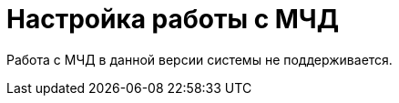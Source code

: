 = Настройка работы с МЧД

Работа с МЧД в данной версии системы не поддерживается.

// В данном разделе описаны необходимые настройки для работы с МЧД и отправки доверенности в распределённый реестр. Инструкция подходит как для {wincl}а, так и для {wc}а. Расширение позволяет использовать МЧД в диалогах подписания ЮЗДО.
//
// [#prerequisites]
// == Требования для работы с МЧД
//
// // .МЧД с СКД:
// * Модуль _{bo}_
// // с поддержкой xref:system:ROOT:terms.adoc#attorney[СКД]:
// версии {bo-req-m4d} и выше.footnote:[Использование МЧД возможно только для подписания (без xref:system:ROOT:terms.adoc#attorney[СКД].]
// * Модуль _{em}_ версии {edi-req-m4d} и выше.
// * *Для работы через интерфейс {wc}а.* Модуль _{wc}_ {wc-req-m4d} и выше с установленными _Компонентами модуля интеграции с операторами ЭДО_.footnote:[Для работы без xref:system:ROOT:terms.adoc#attorney[СКД] потребуется модуль _{wc}_ {wc-req-m4d} и выше с установленными _Компонентами модуля интеграции с операторами ЭДО_. Большинство функций, описанных в xref:6.1@webclient:programmer:other/powers-of-attorney.adoc[примере решения МЧД для {wc}а] окажутся недоступны. Также потребуются дополнительные настройки, описанные в разделе "xref:admin:attorney-settings.adoc#no-skd[Настройка работы с МЧД без СКД]".]
// ** Пример решения МЧД для {wc}а: "xref:6.1@webclient:programmer:other/powers-of-attorney.adoc[]".
//
// [#config]
// == Необходимые настройки
//
// include::ROOT:partial$excerpts.adoc[tags=connector]
// . Убедитесь в присутствии необходимых опций лицензии {dv}. См. раздел xref:ROOT:requirements.adoc#license[Требования].
// . Выполните необходимые настройки подписания, см. подробнее в документации xref:6.1@backoffice:admin:system-settings.adoc#signature-cypher[модуля {bo}] и xref:6.1@webclient::requirements-signature.adoc[{wc}].
// . Убедитесь, что в справочнике сотрудников указан руководитель организации, который должен будет подписать МЧД.
// +
// .В карточке руководителя организации обязательно должны быть заполнены следующие поля:
// * Фамилия.
// * Имя.
// * Отчество.
// * Дата рождения.
// * Должность.
// * Рабочий телефон.
// * Домашний телефон.
// * Мобильный телефон.
// * Номер паспорта.
// +
// . Убедитесь, что в справочнике сотрудников корректно указан сотрудник, для которого выдаётся МЧД. +
// В карточке сотрудника обязательно должны быть заполнены те же поля, что и для руководителя организации. Указывать номер паспорта необязательно.
// +
// . Убедитесь, что в справочнике сотрудников создана организация со следующими обязательными полями:
// +
// * Название.
// * Полное название.
// * Руководитель -- руководитель организации, созданный ранее.
// * Адрес.
// * Телефон.
// * ОКПО.
// * ОГРН.
// * КПП.
// * ИНН.
// +
// . Убедитесь, что в справочнике контрагентов указана организация контрагента со следующими обязательно заполненными полями:
// +
// * Название.
// * КПП.
// * ИНН.
// +
// . Выполните загрузку контрагентов в xref:operators-directory.adoc[Справочнике настроек операторов ЮЗДО].
// // . В _Справочнике настроек операторов ЮЗДО_ на вкладке _Сервисы_ выберите `DocsVision.Edi.Runtime.Diadoc` в качестве сервиса для работы с МЧД.
// // +
// // .Сервис для работы с МЧД
// // image::attorney-service.png[Сервис для работы с МЧД]
// // +
// // . Создайте вид карточки для работы с МЧД. Для {wc}а можно воспользоваться готовым примером. Для этого нужно импортировать вид карточки документа ПКД menu:PowersOfAttorney[Data > SolutionOfPOA.sol] из примера "xref:6.1@webclient:programmer:other/powers-of-attorney.adoc[]".
// // . В _Справочнике настроек операторов ЮЗДО_ на вкладке _Компоненты_ для выбранного вида карточек укажите:
// // +
// // * Имя класса компонента чтения: `DocsVision.Edi.Runtime.BackOffice.PowerOfAttorneyDataReader`.
// // * Имя класса компонента изменения: `DocsVision.Edi.Runtime.BackOffice.PowerOfAttorneyUpdater`.
// // +
// // . В карточку доверенности в соответствующем модуле системы добавьте две кнопки:
// // +
// // * Отправить МЧД со скриптом `EdiScriptHelper.SendPowerOfAttorney(Guid)` -- подписывает и отправляет файл МЧД.
// // +
// // ** Если МЧД отправляется как файл, необходимо прикрепить файл и подпись.
// // ** Если МЧД отправляется по номеру, необходимо, чтобы в доверенности были указаны номер и ИНН доверителя.
// // +
// // ****
// // При наличии xref:ROOT:requirements.adoc#license[опции лицензии] {dv} _Модуль интеграции с реестром МЧД_ после подписания возможно отправлять доверенность на регистрацию в распределённый реестр ФНС.
// //
// // // .В таком случае:
// // // . В разметке ПКД замените стандартный скрипт подписания на `signAndSendPowerOfAttorneyToRegistrationAsFile`.
// // // . В разметке задания на подписание замените стандартный скрипт подписания на `signAndSendPowerOfAttorneyToRegistrationAsFileFromTask`
// // // . Добавьте скрипт `signAndSendPowerOfAttorneyToRegistrationAsFileFromTask` в качестве обработчика события `Перед выполнением операции` на ЭУ `_Автомат состояния_` для подписания и последующей регистрации доверенности по файлу.
// // // . Переименуйте кнопку подписания в *Подписать и отправить*.
// // ****
// // +
// // * Отозвать МЧД со скриптом `EdiScriptHelper.RevokePowerOfAttorney(Guid)` -- отвязывает МЧД от сотрудника в Диадок.
// // +
// // . В карточку доверенности добавьте ЭУ `_Журнал МЧД_`
// // +
// // .Для работы с МЧД предназначены два метода:
// // * Метод `public bool SendPowerOfAttorney(Guid powerOfAttorneyCardId)` передает в Диадок для регистрации номер МЧД (в СКД в секции `MainInfo` поле `PowerOfAttorneyNumber`) и ИНН доверителя (в СКД в секции `MainInfo` поле `PrincipalINN`).
// // ** При этом сценарии МЧД должна быть предварительно зарегистрирована в реестре ФНС и после передачи из ДВ в Диадок регистрационного номера МЧД и ИНН доверителя МЧД в Диадок привязывается к пользователю.
// // * Метод `public bool SendPowerOfAttorney(Guid powerOfAttorneyCardId, bool sendAsFile)` передает в Диадок для регистрации файл МЧД (в СКД в секции `MainInfo` поле `MachineReadablePowerOfAttorney`) и файл подписи (в СКД в секции `MainInfo` поле `Signature`) и регистрирует.
// // ** При этом сценарии МЧД в Диадок привязывается к пользователю и проходит регистрацию в реестре ФНС.
// // +
// // . Убедитесь, что в карточке сотрудника, который будет подписывать документы с МЧД, установлен флаг `*Требуется доверенность при подписании документов*`.
// // +
// // * Для {wc}а см. раздел "xref:6.1@webclient:user:directories/staff/employee-fields.adoc#attorney[Поля вкладки "Основная" в карточке сотрудника]".
// // * Для {wincl}а см. раздел "xref:6.1@backoffice:desdirs:staff/employees/main-tab.adoc#attorney[Основная информация о сотруднике]".
// // +
// // . Убедитесь, что в настройках типа документа, который будет отправляться в Диадок, в справочнике видов карточек на вкладке _Подпись_ настройка _Использовать машиночитаемую доверенность при подписании документов_ установлена в значении *_Обязательно_*. Подробнее см. раздел "xref:6.1@backoffice:desdirs:card-kinds/document/sign-card.adoc#attorney[Использовать МЧД при подписании]".
// // . Заполните корректными данными поля в карточке ПКД по аналогии с сертификатом подписи.
//
// [#no-skd]
// == Настройка работы с МЧД без СКД
//
// В данной версии модуля {em} поддерживается использование МЧД без СКД с ограниченным набором сценариев: доступно только подписание, но не отправка в распределённый реестр
// // , требования к модулю {bo} могут быть снижены:
//
// * Требуется установить серверную и клиентскую (если планируется работать через {wincl}) части модуля _{bo}_ версии {bo-req-m4d}.
//
// .Чтобы использовать МЧД без СКД необходимо:
// . Выполнить пункты 1-10 из <<config,инструкции>> выше.
// . Используя программу DVExplorer из комплекта утилит {rk}, импортируйте файл `CardDocument_PowerOfAttorney.xml`. Файл хранится в каталоге `C:\Program Files (x86)\Docsvision\Edi\CardPackage`.
// . С помощью программы {kvr} добавьте два xref:6.1@webclient:layouts:ctrl/standard/textBox.adoc[ЭУ "Строка"] в разметки формализованных и неформализованных исходящих документов со следующими источниками данных:
// +
// .ЭУ "Строка" в разметках исходящих документов
// image::text-box.png[ЭУ "Строка" в разметках исходящих документов]
// +
// --
// * Строка 1:
// ** `*Источник данных*`: Данные МЧД (Power of attorney data).
// ** `*Поле*`: ИНН доверителя (IssuerINN).
// * Строка 2:
// ** `*Источник данных*`: Данные МЧД (Power of attorney data).
// ** `*Поле*`: Регистрационный номер (Registration number).
// +
// WARNING: Поле _Регистрационный номер доверенности_ может быть добавлено только через разметки {wc}а. Поля типа `UniqueID` не поддерживаются ни одним ЭУ {wincl}а.
// --
